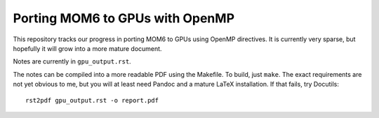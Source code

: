 ================================
Porting MOM6 to GPUs with OpenMP
================================

This repository tracks our progress in porting MOM6 to GPUs using OpenMP
directives.  It is currently very sparse, but hopefully it will grow into a
more mature document.

Notes are currently in ``gpu_output.rst``.

The notes can be compiled into a more readable PDF using the Makefile.  To
build, just ``make``.  The exact requirements are not yet obvious to me, but
you will at least need Pandoc and a mature LaTeX installation.  If that fails,
try Docutils::

   rst2pdf gpu_output.rst -o report.pdf
